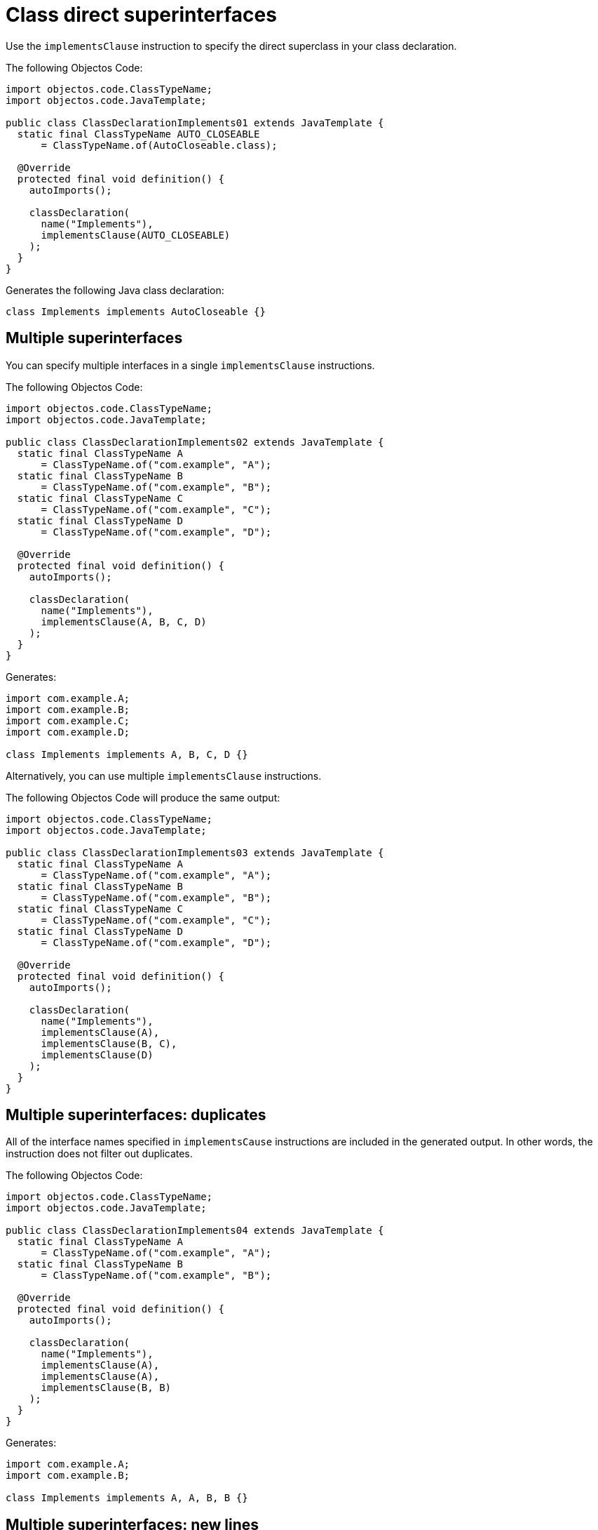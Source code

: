 = Class direct superinterfaces

Use the `implementsClause` instruction to specify the direct superclass in your class declaration.

The following Objectos Code:

[,java]
----
import objectos.code.ClassTypeName;
import objectos.code.JavaTemplate;

public class ClassDeclarationImplements01 extends JavaTemplate {
  static final ClassTypeName AUTO_CLOSEABLE
      = ClassTypeName.of(AutoCloseable.class);

  @Override
  protected final void definition() {
    autoImports();

    classDeclaration(
      name("Implements"),
      implementsClause(AUTO_CLOSEABLE)
    );
  }
}
----

Generates the following Java class declaration:

[,java]
----
class Implements implements AutoCloseable {}
----

== Multiple superinterfaces

You can specify multiple interfaces in a single `implementsClause` instructions.

The following Objectos Code:

[,java]
----
import objectos.code.ClassTypeName;
import objectos.code.JavaTemplate;

public class ClassDeclarationImplements02 extends JavaTemplate {
  static final ClassTypeName A
      = ClassTypeName.of("com.example", "A");
  static final ClassTypeName B
      = ClassTypeName.of("com.example", "B");
  static final ClassTypeName C
      = ClassTypeName.of("com.example", "C");
  static final ClassTypeName D
      = ClassTypeName.of("com.example", "D");

  @Override
  protected final void definition() {
    autoImports();

    classDeclaration(
      name("Implements"),
      implementsClause(A, B, C, D)
    );
  }
}
----

Generates:

[,java]
----
import com.example.A;
import com.example.B;
import com.example.C;
import com.example.D;

class Implements implements A, B, C, D {}
----

Alternatively, you can use multiple `implementsClause` instructions.

The following Objectos Code will produce the same output:

[,java]
----
import objectos.code.ClassTypeName;
import objectos.code.JavaTemplate;

public class ClassDeclarationImplements03 extends JavaTemplate {
  static final ClassTypeName A
      = ClassTypeName.of("com.example", "A");
  static final ClassTypeName B
      = ClassTypeName.of("com.example", "B");
  static final ClassTypeName C
      = ClassTypeName.of("com.example", "C");
  static final ClassTypeName D
      = ClassTypeName.of("com.example", "D");

  @Override
  protected final void definition() {
    autoImports();

    classDeclaration(
      name("Implements"),
      implementsClause(A),
      implementsClause(B, C),
      implementsClause(D)
    );
  }
}
----

== Multiple superinterfaces: duplicates

All of the interface names specified in `implementsCause` instructions are included in the generated output.
In other words, the instruction does not filter out duplicates.

The following Objectos Code:

[,java]
----
import objectos.code.ClassTypeName;
import objectos.code.JavaTemplate;

public class ClassDeclarationImplements04 extends JavaTemplate {
  static final ClassTypeName A
      = ClassTypeName.of("com.example", "A");
  static final ClassTypeName B
      = ClassTypeName.of("com.example", "B");

  @Override
  protected final void definition() {
    autoImports();

    classDeclaration(
      name("Implements"),
      implementsClause(A),
      implementsClause(A),
      implementsClause(B, B)
    );
  }
}
----

Generates:

[,java]
----
import com.example.A;
import com.example.B;

class Implements implements A, A, B, B {}
----

== Multiple superinterfaces: new lines

At times the generated class might implement a large number of interfaces.
In cases like this, it might be useful to separate the superinterfaces using new lines.

Use the `NL` constant to add new line before or after each declared superinterface.

The following Objectos Code:

[,java]
----
import objectos.code.ClassTypeName;
import objectos.code.JavaTemplate;

public class ClassDeclarationImplements07 extends JavaTemplate {
  static final ClassTypeName IFACE_A
      = ClassTypeName.of("com.example", "InterfaceA");
  static final ClassTypeName IFACE_B
      = ClassTypeName.of("com.example", "InterfaceB");
  static final ClassTypeName IFACE_C
      = ClassTypeName.of("com.example", "InterfaceC");
  static final ClassTypeName IFACE_D
      = ClassTypeName.of("com.example", "InterfaceD");

  @Override
  protected final void definition() {
    autoImports();

    classDeclaration(
      name("Implements"),
      implementsClause(NL, IFACE_A, NL),
      implementsClause(IFACE_B, IFACE_C),
      implementsClause(NL, IFACE_D)
    );
  }
}
----

Generates:

[,java]
----
import com.example.InterfaceA;
import com.example.InterfaceB;
import com.example.InterfaceC;
import com.example.InterfaceD;

class Implements implements
    InterfaceA
    InterfaceB, InterfaceC,
    InterfaceD {}
----

== Generic superinterfaces

The `implementsClause` instruction also allows to define generic superinterfaces.
Use a `ParameterizedTypeName` like so:

[,java]
----
import java.util.Map;
import objectos.code.ClassTypeName;
import objectos.code.JavaTemplate;
import objectos.code.ParameterizedTypeName;
import objectos.code.TypeVariableName;

public class ClassDeclarationImplements05 extends JavaTemplate {
  static final ParameterizedTypeName MAP_K_V
      = ParameterizedTypeName.of(
        ClassTypeName.of(Map.class),
        TypeVariableName.of("K"),
        TypeVariableName.of("V")
      );

  @Override
  protected final void definition() {
    autoImports();

    classDeclaration(
      name("MyMap"),
      typeParameter("K"),
      typeParameter("V"),
      implementsClause(MAP_K_V)
    );
  }
}
----

The Objectos Code template above generates:

[,java]
----
import java.util.Map;

class MyMap<K, V> implements Map<K, V> {}
----

== Including superinterfaces programmatically

Use the `include` instruction to add superinterfaces to a class declaration programmatically.

Consider the following Objectos Code template:

[,java]
----
import java.util.List;
import objectos.code.ClassTypeName;
import objectos.code.JavaTemplate;

public class ClassDeclarationImplements06 extends JavaTemplate {
  final List<String> simpleNames = List.of("A", "B", "C");

  @Override
  protected final void definition() {
    autoImports();

    classDeclaration(
      name("Programmatically"),
      include(this::superinterfaces)
    );
  }

  private void superinterfaces() {
    for (var simpleName : simpleNames) {
      implementsClause(
        ClassTypeName.of("com.example", simpleName)
      );
    }
  }
}
----

It uses an `include` instruction to add the `superinterfaces` partial template.

The `superinterfaces` method, our partial template, iterates over the `simpleNames` instance variable.
For each simple name from the list, it adds an `implementsClause` instruction.

The template generates: 

[,java]
----
import com.example.A;
import com.example.B;
import com.example.C;

class Programmatically implements A, B, C {}
----